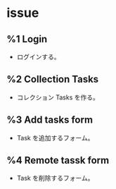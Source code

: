 * issue
** %1 Login
- ログインする。
** %2 Collection Tasks
- コレクション Tasks を作る。
** %3 Add tasks form
- Task を追加するフォーム。
** %4 Remote tassk form
- Task を削除するフォーム。
